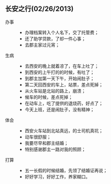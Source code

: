 ** 长安之行(02/26/2013)

   - 办事 ::
    - 办理档案转入个人名下，交了托管费；
    - 还了助学贷款，了却一件心事；
    - 去郡主家过元宵；
     
   - 生病 ::  
    - 去西安的晚上就着凉了，在车上吐了；
    - 到西安的上午打的的时候，有吐了；
    - 到郡主加第一天下午，开始闹肚子；
    - 第二天回西安的车上，站票，差点死掉；
    - 从火车站是北站的路上，崩溃；
    - 候车的时候，差点死掉；
    - 在动车上，吃了提供的退烧药，好点了；
    - 今天上班，还是闹肚子，没有精神；
  
   - 体会 ::  
    - 西安火车站到北站真远，的士司机真坑；
    - 动车很舒服；
    - 我要尽早和郡主结婚；
    - 特别感谢郡主一路对我的照顾；
  
   - 打算 ::  
    - 五一长假的时候结婚，先领了结婚证再说；
    - 好好学习，好好工作，养家糊口。
